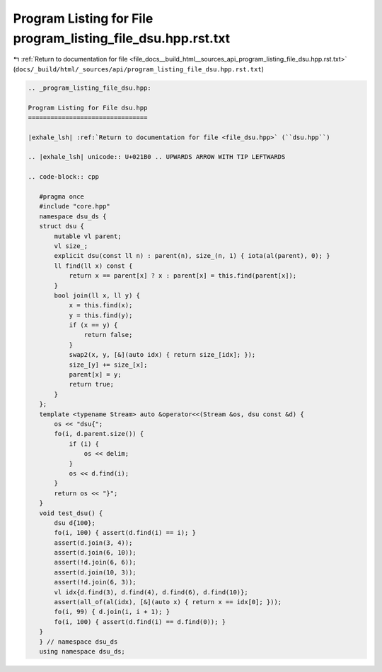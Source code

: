 
.. _program_listing_file_docs__build_html__sources_api_program_listing_file_dsu.hpp.rst.txt:

Program Listing for File program_listing_file_dsu.hpp.rst.txt
=============================================================

|exhale_lsh| :ref:`Return to documentation for file <file_docs__build_html__sources_api_program_listing_file_dsu.hpp.rst.txt>` (``docs/_build/html/_sources/api/program_listing_file_dsu.hpp.rst.txt``)

.. |exhale_lsh| unicode:: U+021B0 .. UPWARDS ARROW WITH TIP LEFTWARDS

.. code-block:: cpp

   
   .. _program_listing_file_dsu.hpp:
   
   Program Listing for File dsu.hpp
   ================================
   
   |exhale_lsh| :ref:`Return to documentation for file <file_dsu.hpp>` (``dsu.hpp``)
   
   .. |exhale_lsh| unicode:: U+021B0 .. UPWARDS ARROW WITH TIP LEFTWARDS
   
   .. code-block:: cpp
   
      #pragma once
      #include "core.hpp"
      namespace dsu_ds {
      struct dsu {
          mutable vl parent; 
          vl size_; 
          explicit dsu(const ll n) : parent(n), size_(n, 1) { iota(al(parent), 0); }
          ll find(ll x) const {
              return x == parent[x] ? x : parent[x] = this.find(parent[x]);
          }
          bool join(ll x, ll y) {
              x = this.find(x);
              y = this.find(y);
              if (x == y) {
                  return false;
              }
              swap2(x, y, [&](auto idx) { return size_[idx]; });
              size_[y] += size_[x];
              parent[x] = y;
              return true;
          }
      };
      template <typename Stream> auto &operator<<(Stream &os, dsu const &d) {
          os << "dsu{";
          fo(i, d.parent.size()) {
              if (i) {
                  os << delim;
              }
              os << d.find(i);
          }
          return os << "}";
      }
      void test_dsu() {
          dsu d{100};
          fo(i, 100) { assert(d.find(i) == i); }
          assert(d.join(3, 4));
          assert(d.join(6, 10));
          assert(!d.join(6, 6));
          assert(d.join(10, 3));
          assert(!d.join(6, 3));
          vl idx{d.find(3), d.find(4), d.find(6), d.find(10)};
          assert(all_of(al(idx), [&](auto x) { return x == idx[0]; }));
          fo(i, 99) { d.join(i, i + 1); }
          fo(i, 100) { assert(d.find(i) == d.find(0)); }
      }
      } // namespace dsu_ds
      using namespace dsu_ds;
